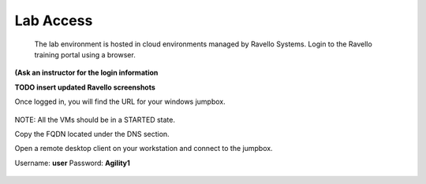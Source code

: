 =========================
Lab Access
=========================

  The lab environment is hosted in cloud environments managed by Ravello Systems. Login to the Ravello training portal using a browser.

**(Ask an instructor for the login information**

**TODO insert updated Ravello screenshots**

Once logged in, you will find the URL for your windows jumpbox.

.. figure:: ./images/ravello.png
   :alt: 
   :width: 7.05000in
   :height: 2.96064in

NOTE: All the VMs should be in a STARTED state.

Copy the FQDN located under the DNS section.

Open a remote desktop client on your workstation and connect to the jumpbox.

Username: **user**
Password: **Agility1**

.. figure:: ./images/rdp_to_jumpbox.jpeg
   :alt:
   :width: 4.37014in
   :height: 2.68472in

